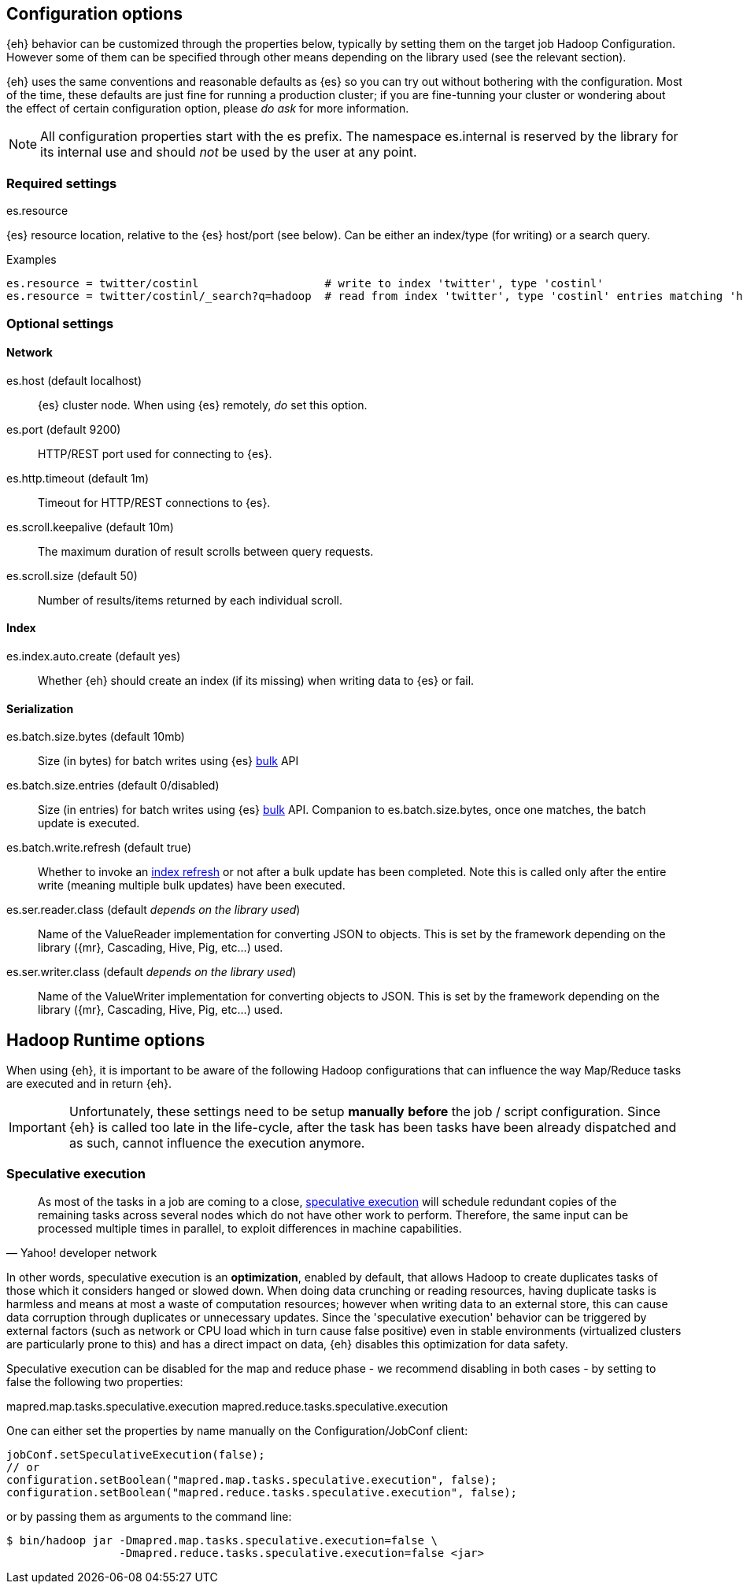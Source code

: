 [[configuration]]
== Configuration options

{eh} behavior can be customized through the properties below, typically by setting them on the target job Hadoop +Configuration+. However some of them can be specified through other means depending on the library used (see the relevant section).

****
{eh} uses the same conventions and reasonable defaults as {es} so you can try out without bothering with the configuration. Most of the time, these defaults are just fine for running a production cluster; if you are fine-tunning your cluster or wondering about the effect of certain configuration option, please _do ask_ for more information.
****

NOTE: All configuration properties start with the +es+ prefix. The namespace +es.internal+ is reserved by the library for its internal use and should _not_ be used by the user at any point.

=== Required settings

.+es.resource+
{es} resource location, relative to the {es} host/port (see below). Can be either an index/type (for writing) or a search query.

.Examples
----
es.resource = twitter/costinl                   # write to index 'twitter', type 'costinl'
es.resource = twitter/costinl/_search?q=hadoop  # read from index 'twitter', type 'costinl' entries matching 'hadoop'
----

=== Optional settings

==== Network
+es.host+ (default localhost)::
{es} cluster node. When using {es} remotely, _do_ set this option.

+es.port+ (default 9200)::
HTTP/REST port used for connecting to {es}.

+es.http.timeout+ (default 1m)::
Timeout for HTTP/REST connections to {es}.

+es.scroll.keepalive+ (default 10m)::
The maximum duration of result scrolls between query requests.

+es.scroll.size+ (default 50)::
Number of results/items returned by each individual scroll.

[[configuration-options-index]]
==== Index

+es.index.auto.create+ (default yes)::
Whether {eh} should create an index (if its missing) when writing data to {es} or fail.

==== Serialization

+es.batch.size.bytes+ (default 10mb)::
Size (in bytes) for batch writes using {es} http://www.elasticsearch.org/guide/reference/api/bulk/[bulk] API

+es.batch.size.entries+ (default 0/disabled)::
Size (in entries) for batch writes using {es} http://www.elasticsearch.org/guide/reference/api/bulk/[bulk] API. Companion to +es.batch.size.bytes+, once one matches, the batch update is executed.

+es.batch.write.refresh+ (default true)::
Whether to invoke an http://www.elasticsearch.org/guide/reference/api/admin-indices-refresh/[index refresh] or not after a bulk update has been completed. Note this is called only after the entire write (meaning multiple bulk updates) have been executed.

+es.ser.reader.class+ (default _depends on the library used_)::
Name of the +ValueReader+ implementation for converting JSON to objects. This is set by the framework depending on the library ({mr}, Cascading, Hive, Pig, etc...) used.

+es.ser.writer.class+ (default _depends on the library used_)::
Name of the +ValueWriter+ implementation for converting objects to JSON. This is set by the framework depending on the library ({mr}, Cascading, Hive, Pig, etc...) used.

[[runtime-configuration]]
== Hadoop Runtime options

When using {eh}, it is important to be aware of the following Hadoop configurations that can influence the way Map/Reduce tasks are executed and in return {eh}.

IMPORTANT: Unfortunately, these settings need to be setup *manually* *before* the job / script configuration. Since {eh} is called too late in the life-cycle, after the task has been tasks have been already dispatched and as such, cannot influence the execution anymore.

=== Speculative execution

[quote, Yahoo! developer network]
____
As most of the tasks in a job are coming to a close, http://developer.yahoo.com/hadoop/tutorial/module4.html#tolerance[speculative execution] will schedule redundant copies of the remaining tasks across several nodes which do not have other work to perform. Therefore, the same input can be processed multiple times in parallel, to exploit differences in machine capabilities.
____

In other words, speculative execution is an *optimization*, enabled by default, that allows Hadoop to create duplicates tasks of those which it considers hanged or slowed down. When doing data crunching or reading resources, having duplicate tasks is harmless and means at most a waste of computation resources; however when writing data to an external store, this can cause data corruption through duplicates or unnecessary updates.
Since the 'speculative execution' behavior can be triggered by external factors (such as network or CPU load which in turn cause false positive) even in stable environments (virtualized clusters are particularly prone to this) and has a direct impact on data, {eh} disables this optimization for data safety.

Speculative execution can be disabled for the map and reduce phase - we recommend disabling in both cases - by setting to +false+ the following two properties:

+mapred.map.tasks.speculative.execution+
+mapred.reduce.tasks.speculative.execution+

One can either set the properties by name manually on the +Configuration+/+JobConf+ client:

[source,java]
----
jobConf.setSpeculativeExecution(false);
// or
configuration.setBoolean("mapred.map.tasks.speculative.execution", false);
configuration.setBoolean("mapred.reduce.tasks.speculative.execution", false);
----

or by passing them as arguments to the command line:

[source,bash]
----
$ bin/hadoop jar -Dmapred.map.tasks.speculative.execution=false \
                 -Dmapred.reduce.tasks.speculative.execution=false <jar>
----
